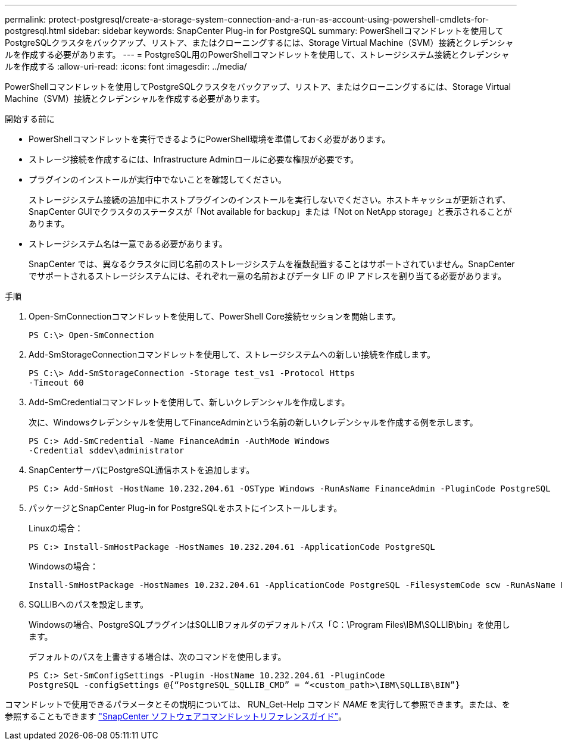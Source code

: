 ---
permalink: protect-postgresql/create-a-storage-system-connection-and-a-run-as-account-using-powershell-cmdlets-for-postgresql.html 
sidebar: sidebar 
keywords: SnapCenter Plug-in for PostgreSQL 
summary: PowerShellコマンドレットを使用してPostgreSQLクラスタをバックアップ、リストア、またはクローニングするには、Storage Virtual Machine（SVM）接続とクレデンシャルを作成する必要があります。 
---
= PostgreSQL用のPowerShellコマンドレットを使用して、ストレージシステム接続とクレデンシャルを作成する
:allow-uri-read: 
:icons: font
:imagesdir: ../media/


[role="lead"]
PowerShellコマンドレットを使用してPostgreSQLクラスタをバックアップ、リストア、またはクローニングするには、Storage Virtual Machine（SVM）接続とクレデンシャルを作成する必要があります。

.開始する前に
* PowerShellコマンドレットを実行できるようにPowerShell環境を準備しておく必要があります。
* ストレージ接続を作成するには、Infrastructure Adminロールに必要な権限が必要です。
* プラグインのインストールが実行中でないことを確認してください。
+
ストレージシステム接続の追加中にホストプラグインのインストールを実行しないでください。ホストキャッシュが更新されず、SnapCenter GUIでクラスタのステータスが「Not available for backup」または「Not on NetApp storage」と表示されることがあります。

* ストレージシステム名は一意である必要があります。
+
SnapCenter では、異なるクラスタに同じ名前のストレージシステムを複数配置することはサポートされていません。SnapCenter でサポートされるストレージシステムには、それぞれ一意の名前およびデータ LIF の IP アドレスを割り当てる必要があります。



.手順
. Open-SmConnectionコマンドレットを使用して、PowerShell Core接続セッションを開始します。
+
[listing]
----
PS C:\> Open-SmConnection
----
. Add-SmStorageConnectionコマンドレットを使用して、ストレージシステムへの新しい接続を作成します。
+
[listing]
----
PS C:\> Add-SmStorageConnection -Storage test_vs1 -Protocol Https
-Timeout 60
----
. Add-SmCredentialコマンドレットを使用して、新しいクレデンシャルを作成します。
+
次に、Windowsクレデンシャルを使用してFinanceAdminという名前の新しいクレデンシャルを作成する例を示します。

+
[listing]
----
PS C:> Add-SmCredential -Name FinanceAdmin -AuthMode Windows
-Credential sddev\administrator
----
. SnapCenterサーバにPostgreSQL通信ホストを追加します。
+
[listing]
----
PS C:> Add-SmHost -HostName 10.232.204.61 -OSType Windows -RunAsName FinanceAdmin -PluginCode PostgreSQL
----
. パッケージとSnapCenter Plug-in for PostgreSQLをホストにインストールします。
+
Linuxの場合：

+
[listing]
----
PS C:> Install-SmHostPackage -HostNames 10.232.204.61 -ApplicationCode PostgreSQL
----
+
Windowsの場合：

+
[listing]
----
Install-SmHostPackage -HostNames 10.232.204.61 -ApplicationCode PostgreSQL -FilesystemCode scw -RunAsName FinanceAdmin
----
. SQLLIBへのパスを設定します。
+
Windowsの場合、PostgreSQLプラグインはSQLLIBフォルダのデフォルトパス「C：\Program Files\IBM\SQLLIB\bin」を使用します。

+
デフォルトのパスを上書きする場合は、次のコマンドを使用します。

+
[listing]
----
PS C:> Set-SmConfigSettings -Plugin -HostName 10.232.204.61 -PluginCode
PostgreSQL -configSettings @{“PostgreSQL_SQLLIB_CMD” = “<custom_path>\IBM\SQLLIB\BIN”}

----


コマンドレットで使用できるパラメータとその説明については、 RUN_Get-Help コマンド _NAME_ を実行して参照できます。または、を参照することもできます https://docs.netapp.com/us-en/snapcenter-cmdlets/index.html["SnapCenter ソフトウェアコマンドレットリファレンスガイド"^]。
